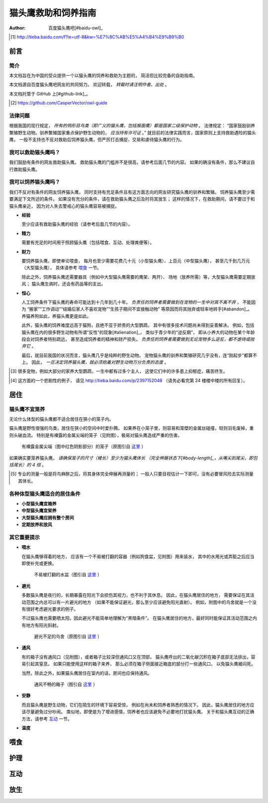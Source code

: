 ********************
猫头鹰救助和饲养指南
********************

:author: 百度猫头鹰吧[#baidu-owl]_

.. [#baidu-owl]
   http://tieba.baidu.com/f?ie=utf-8&kw=%E7%8C%AB%E5%A4%B4%E9%B9%B0


前言
====

简介
----

本文档旨在为中国的受众提供一个以猫头鹰的饲养和救助为主题的，
简洁但比较完备的自助指南。

本文档源自百度猫头鹰吧网友的共同努力。
欢迎转载， *转载时请注明作者、出处* 。

本文档托管于 GitHub 上[#github-link]_。

.. [#github-link]
   https://github.com/CasperVector/owl-guide


法律问题
--------

根据我国的现行规定，
*所有的鸮形目鸟类（即广义的猫头鹰，包括猴面鹰）都是国家二级保护动物* 。
法律规定：
“国家鼓励驯养繁殖野生动物。驯养繁殖国家重点保护野生动物的， *应当持有许可证* 。”
就目前的法律实践而言，国家原则上支持救助遇险的猫头鹰，
一般不支持也不反对救助后饲养猫头鹰，但严厉打击捕捉、交易和虐待猫头鹰的行为。


我可以救助猫头鹰吗？
--------------------

我们鼓励有条件的网友救助猫头鹰。
救助猫头鹰的门槛并不是很高，请参考后面几节的内容。
如果的确没有条件，那么不建议自行救助猫头鹰。


我可以饲养猫头鹰吗？
--------------------

我们不反对有条件的网友饲养猫头鹰，
同时支持有充足条件且有这方面志向的网友研究猫头鹰的驯养和繁殖。
饲养猫头鹰至少需要满足下文所述的条件。
如果没有充分的条件，请在救助猫头鹰之后及时将其放生；
这样的情况下，在救助期间，请不要过于和猫头鹰亲近，
因为对人失去警戒心的猫头鹰容易被捕捉。

* **经验**

  至少应该有救助猫头鹰的经验（请参考后面几节的内容）。

* **精力**

  需要有充足的时间用于照顾猫头鹰（包括喂食、互动、处理粪便等）。

* **财力**

  要饲养猫头鹰，即使单论喂食，
  每月也至少需要花费几十元（小型猫头鹰）、上百元（中型猫头鹰），
  甚至几千到几万元（大型猫头鹰），
  具体请参考 `喂食 <#喂食>`__ 一节。

  除此之外，饲养猫头鹰还需要器具（例如中大型猫头鹰需要的鹰架、两开）、
  场地（放养所需）等，大型猫头鹰需要定期放风；
  猫头鹰生病时，还会有药品等的支出。

* **恒心**

  人工饲养条件下猫头鹰的寿命可能达到十几年到几十年。
  *负责任的饲养者需要做到在宠物的一生中对其不离不弃* ，
  不能因为
  “搬家”“工作调动”“结婚后家人不喜欢宠物”“生孩子期间不宜接触动物”
  等原因而将其抛弃或轻率地转手[#abandon]_。
  养猫养狗如此，养猫头鹰更是如此。

  此外，猫头鹰的饲养难度远高于猫狗，且绝不亚于娇贵的大型鹦鹉，
  其中有很多技术问题尚未得到妥善解决。
  例如，包括猫头鹰在内的很多野生动物有所谓“反性”的现象[#alienation]_，
  类似于青少年的“逆反期”，
  即从小养大的动物在某个年龄段会对饲养者特别疏远，
  甚至造成饲养者的精神和财产损失。
  *负责任的饲养者需要做到无论宠物多么逆反，都不虐待或抛弃它* 。

  最后，就目前我国的状况而言，猫头鹰几乎是纯粹的野生动物。
  宠物猫头鹰的驯养和繁殖研究几乎没有，连“刚起步”都算不上。
  因此， *一旦决定饲养猫头鹰，就必须抱着对野生动物万分负责的态度* 。

.. [#abandon]
   很多宠物，例如大部分的家养大型鹦鹉，一生中都有过多个主人，
   这使它们中的许多患上抑郁症，痛苦终生。

.. [#alienation]
   这方面的一个悲剧性的例子，
   请见 http://tieba.baidu.com/p/2397152048
   （请务必看完第 24 楼楼中楼的所有回复）。


居住
====

猫头鹰不宜笼养
--------------

无论什么体型的猫头鹰都不适合居住在狭小的笼子内。

猫头鹰是野性很强的鸟类，居住在狭小的空间中时爱扑腾。
如果养在小笼子里，则容易和笼壁的金属丝碰撞，轻则羽毛废掉，重则头破血流。
特别是有裸露的金属尖端的笼子（见附图），极易对猫头鹰造成严重的伤害。

.. figure:: img/harmful-cage.jpg

   有裸露金属尖端（图中红色阴影部分）的笼子（原图引自 `这里`__ ）

__ http://tieba.baidu.com/p/2817053927

如果确实要笼养猫头鹰，
*请确保笼子的尺寸（棱长）至少为猫头鹰体长
（完全伸展状态下[#body-length]_，从嘴尖到尾尖，即包括尾长）的 4 倍* 。

.. [#body-length]
   专业的测量一般是将鸟麻醉之后，将其身体完全伸展再测量的；
   一般人只要目视估计一下即可，没有必要冒风险去实际测量其体长。


各种体型猫头鹰适合的居住条件
----------------------------

* **小型猫头鹰宜箱养**

* **中型猫头鹰宜架养**

* **大型猫头鹰应拥有整个房间**

* **定期放养和放风**


其它重要提示
------------

* **喂水**

  在猫头鹰够得着的地方，
  应该有一个不易被打翻的容器（例如狗食盆，见附图）用来装水，
  其中的水用光或弄脏之后应当即使补充或更换。

  .. figure:: img/dog-bowl.jpg

     不易被打翻的水盆（图引自 `这里`__ ）

__ https://commons.wikimedia.org/wiki/File:Dog_Water_Bowl.jpg

* **避光**

  多数猫头鹰是夜行的，长期暴露在阳光下会损伤其视力，也不利于其休息。
  因此，在猫头鹰居住的地方，
  需要保证在其活动范围之内总可以有一片避光的地方
  （如果不能保证避光，那么至少应该避免阳光直射）。
  例如，附图中的鸟舍就是一个没有很好考虑避光要求的例子。

  不过猫头鹰也需要晒太阳，因此避光不能简单地理解为“黑暗条件”。
  在猫头鹰居住的地方，最好同时能保证其活动范围之内有地方有阳光斜射。

  .. figure:: img/lack-of-shade.jpg

     避光不足的鸟舍（原图引自 `这里`__ ）

__ http://tieba.baidu.com/p/2732523411

* **通风**

  有的箱子没有通风口（见附图），或者箱子比较深但通风口又在顶部，
  猫头鹰呼出的二氧化碳沉积在箱子底部无法排出，容易引起其窒息。
  如果只能使用这样的箱子来养，
  那么必须在箱子侧面接近箱底的部分打一些通风口，
  以免猫头鹰被闷死。

  当然，除此之外，如果猫头鹰居住在室内的话，房间也应保持通风。

  .. figure:: img/bad-venti-box.jpg

     通风不畅的箱子（图引自 `这里`__ ）

__ http://info.ryp.cn/detail/205034.html

* **安静**

  而且猫头鹰是野生动物，它们在陌生的环境下容易受惊，
  例如在尚未和饲养者熟悉的情况下。
  因此，猫头鹰居住的地方应该尽量避免过分吵闹。
  类似地，即使是为了增进感情，饲养者也应该避免不必要地打扰猫头鹰。
  关于和猫头鹰互动的正确方法，请参考 `互动 <#互动>`__ 一节。

* **温度**


喂食
====


护理
====


互动
====


放生
====


